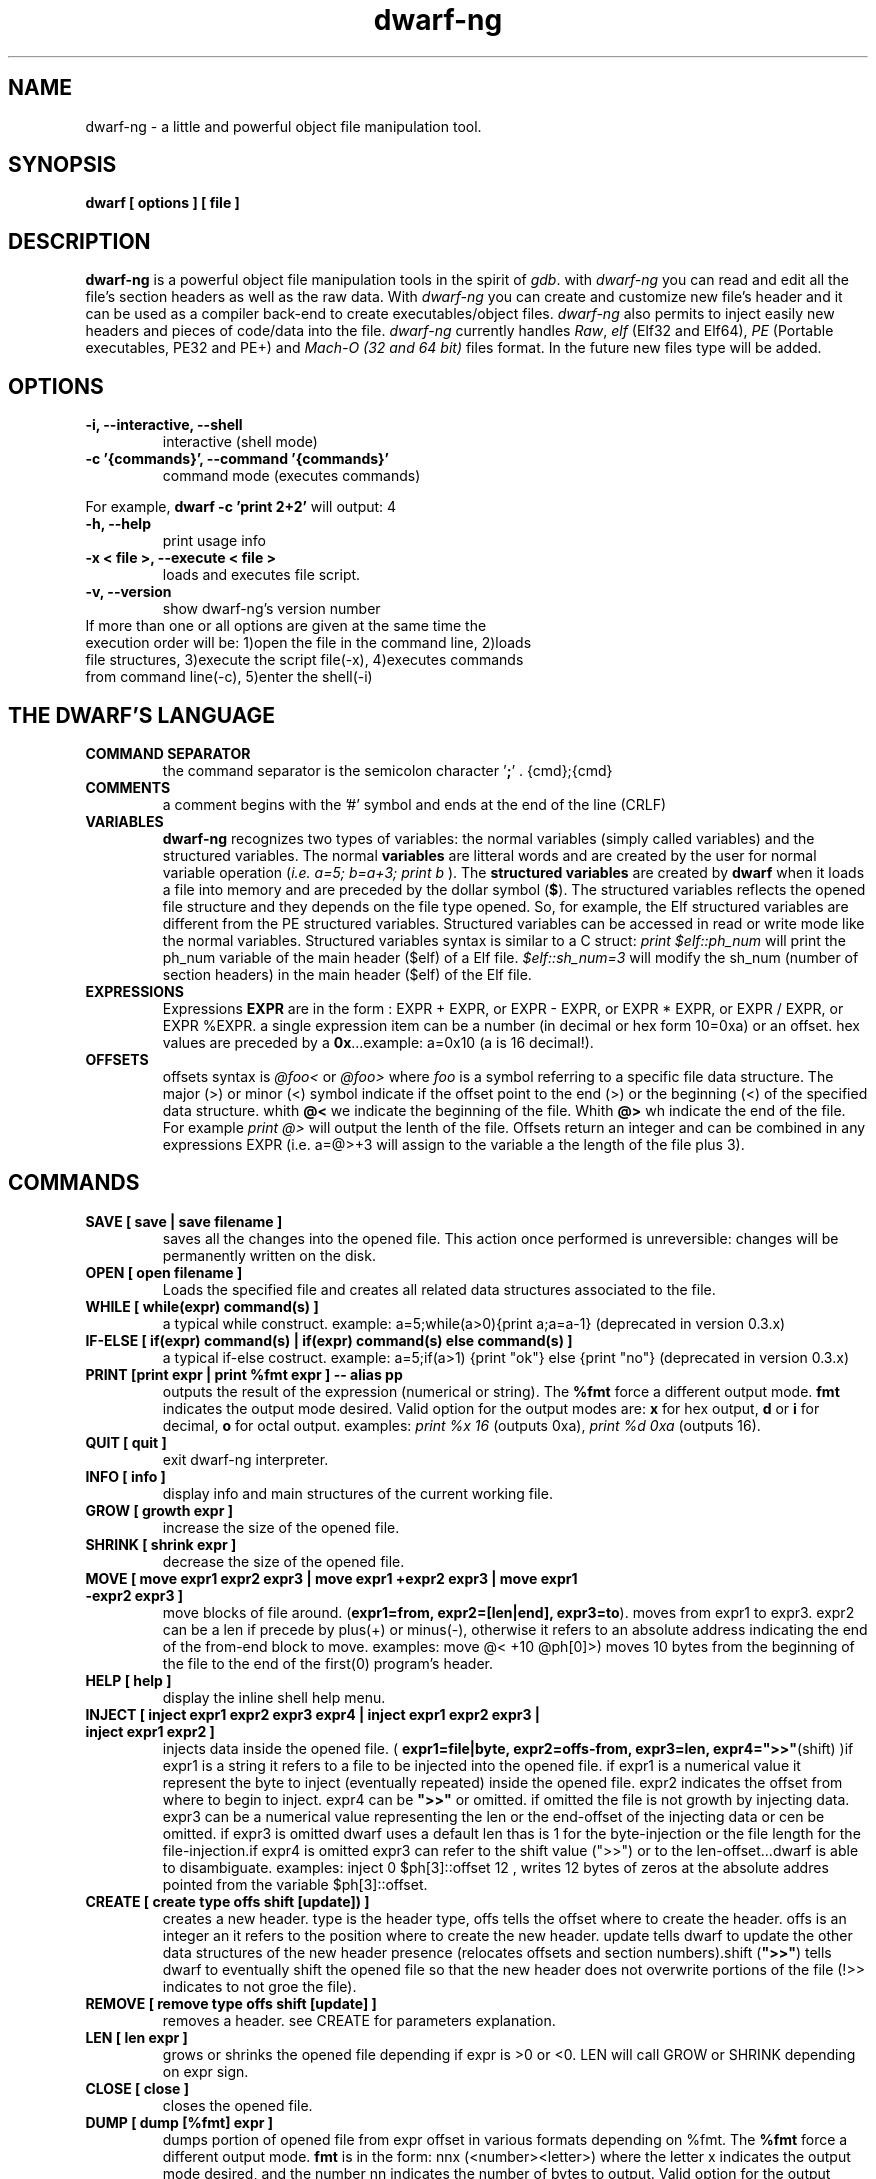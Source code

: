 .TH dwarf-ng 1 "(c) 2007-2013-2017 Fernando Iazeolla"
.SH NAME
dwarf-ng - a little and powerful object file manipulation tool.
.SH SYNOPSIS
.B dwarf [ options ] [ file ]
.SH DESCRIPTION
.B dwarf-ng
is a powerful object file manipulation tools in the spirit of \fIgdb\fP. with \fIdwarf-ng\fP you can read and edit all the file's section headers as well as the raw data. With \fIdwarf-ng\fP you can create and customize new file's header and it can be used as a compiler back-end to create executables/object files. \fIdwarf-ng\fP also permits to inject easily new headers and pieces of code/data into the file.
\fIdwarf-ng\fP currently handles \fIRaw\fP, \fIelf\fP (Elf32 and Elf64), \fIPE\fP (Portable executables, PE32 and PE+) and \fIMach-O (32 and 64 bit)\fP files format. In the future new files type will be added.
.SH OPTIONS
.TP
.B -i, --interactive, --shell
interactive (shell mode)
.TP
.B -c '{commands}', --command '{commands}'
command mode (executes commands)
.P
For example,
.B dwarf -c 'print 2+2'
will output:
4
.TP
.B -h, --help
print usage info
.TP
.B -x < file >, --execute < file >
loads and executes file script.
.TP
.B -v, --version
show dwarf-ng's version number
.TP
If more than one or all options are given at the same time the execution order will be: 1)open the file in the command line, 2)loads file structures, 3)execute the script file(-x), 4)executes commands from command line(-c), 5)enter the shell(-i)
.SH THE DWARF'S LANGUAGE
.TP 
.B COMMAND SEPARATOR
the command separator is the semicolon character '\fB;\fP' .
{cmd};{cmd}
.TP
.B COMMENTS
a comment begins with the '#' symbol and ends at the end of the line (CRLF)
.TP
.B VARIABLES
.B dwarf-ng 
recognizes two types of variables: the normal variables (simply called variables) and the structured variables.
The normal \fBvariables\fP are litteral words and are created by the user for normal variable operation (\fIi.e. a=5; b=a+3; print b\fP ).
The \fBstructured variables\fP are created by \fBdwarf\fP when it loads a file into memory and are preceded by the dollar symbol (\fB$\fP). The structured variables reflects the opened file structure and they depends on the file type opened. So, for example,  the Elf structured variables are different from the PE structured variables. Structured variables can be accessed in read or write mode like the normal variables. Structured variables syntax is similar to a C struct:
\fIprint $elf::ph_num\fP will print the ph_num variable of the main header ($elf) of a Elf file.
\fI$elf::sh_num=3\fP will modify the sh_num (number of section headers) in the main header ($elf) of the Elf file.
.TP
.B EXPRESSIONS
Expressions \fBEXPR\fP are in the form : EXPR + EXPR, or EXPR - EXPR, or EXPR * EXPR, or EXPR / EXPR, or EXPR %EXPR. a single expression item can be a number (in decimal or hex form 10=0xa) or an offset. hex values are preceded by a \fB0x\fP...example: a=0x10 (a is 16 decimal!).
.TP
.B OFFSETS
offsets syntax is \fI @foo< \fP or \fI @foo> \fP where \fIfoo\fP is a symbol referring to a specific file data structure. The major (>) or minor (<) symbol indicate if the offset point to the end (>) or the beginning (<) of the specified data structure. whith \fB@<\fP we indicate the beginning of the file. Whith \fB@>\fP wh indicate the end of the file. For example \fIprint @>\fP will output the lenth of the file. Offsets return an integer and can be combined in any expressions EXPR (i.e. a=@>+3 will assign to the variable a the length of the file plus 3).
.SH COMMANDS
.TP
.B SAVE [ save | save filename ]
saves all the changes into the opened file. This action once performed is unreversible: changes will be permanently written on the disk.
.TP
.B OPEN [ open filename ]
Loads the specified file and creates all related data structures associated to the file.
.TP
.B WHILE [ while(expr) command(s) ]
a typical while construct. example: a=5;while(a>0){print a;a=a-1} (deprecated in version 0.3.x)
.TP
.B IF-ELSE [ if(expr) command(s) | if(expr) command(s) else command(s) ]
a typical if-else costruct. example: a=5;if(a>1) {print "ok"} else {print "no"} (deprecated in version 0.3.x)
.TP
.B PRINT [print expr | print %fmt expr ] -- alias pp
outputs the result of the expression (numerical or string). The \fB%fmt\fP force a different output mode. \fBfmt\fP indicates the output mode desired. Valid option for the output modes are: \fBx\fP for hex output, \fBd\fP or \fBi\fP for decimal, \fBo\fP for octal output. examples: \fIprint %x 16\fP (outputs 0xa), \fIprint %d 0xa\fP (outputs 16).
.TP
.B QUIT [ quit ]
exit dwarf-ng interpreter.
.TP
.B INFO [ info ]
display info and main structures of the current working file.
.TP
.B GROW [ growth expr ]
increase the size of the opened file.
.TP
.B SHRINK [ shrink expr ]
decrease the size of the opened file.
.TP
.B MOVE [ move expr1 expr2 expr3 | move expr1 +expr2 expr3 | move expr1 -expr2 expr3 ]
move blocks of file around. (\fBexpr1=from, expr2=[len|end], expr3=to\fP). moves from expr1 to expr3. expr2 can be a len if precede by plus(+) or minus(-), otherwise it refers to an absolute address indicating the end of the from-end block to move. examples: \flmove @< +10 @ph[0]>)\fP moves 10 bytes from the beginning of the file to the end of the first(0) program's header.
.TP
.B HELP [ help ]
display the inline shell help menu.
.TP
.B INJECT [ inject expr1 expr2 expr3 expr4 | inject expr1 expr2 expr3 | inject expr1 expr2 ]
injects data inside the opened file. ( \fBexpr1=file|byte, expr2=offs-from, expr3=len, expr4=">>"\fP(shift) )if expr1 is a string it refers to a file to be injected into the opened file. if expr1 is a numerical value it represent the byte to inject (eventually repeated) inside the opened file. expr2 indicates the offset from where to begin to inject. expr4 can be \fB">>"\fP or omitted. if omitted the file is not growth by injecting data. expr3 can be a numerical value representing the len or the end-offset of the injecting data or cen be omitted. if expr3 is omitted dwarf uses a default len thas is 1 for the byte-injection or the file length for the file-injection.if expr4 is omitted expr3 can refer to the shift value (">>") or to the len-offset...dwarf is able to disambiguate. examples: \flinject 0 $ph[3]::offset 12\fP , writes 12 bytes of zeros at the absolute addres pointed from the variable $ph[3]::offset.
.TP
.B CREATE [ create type offs shift [update]) ]
creates a new header. type is the header type, offs tells the offset where to create the header. offs is an integer an it refers to the position where to create the new header.  update tells dwarf to update the other data structures of the new header presence (relocates offsets and section numbers).shift (\fB">>"\fP) tells dwarf to eventually shift the opened file so that the new header does not overwrite portions of the file (!>> indicates to not groe the file).
.TP
.B REMOVE [ remove type offs shift [update] ]
removes a header. see CREATE for parameters explanation.
.TP
.B LEN [ len expr ]
grows or shrinks the opened file depending if expr is >0 or <0. LEN will call GROW or SHRINK depending on expr sign.
.TP
.B CLOSE [ close ]
closes the opened file.
.TP
.B DUMP [ dump [%fmt] expr ]
dumps portion of opened file from expr offset in various formats depending on %fmt. The \fB%fmt\fP force a different output mode. \fBfmt\fP is in the form: nnx (<number><letter>) where the letter x indicates the output mode desired, and the number nn indicates the number of bytes to output. Valid option for the output modes are: \fBx\fP for hex output, \fBd\fP or \fIi\fP for decimal putput \fBs\fP for string output \fBc\fP for char output, \fBo\fP for octal output,\fBe\fP (default) for a nice dump output. examples: \fIdump @<\fP (dumps the beginning of the file), \fIdump %x3 @<+10\fP (displays 3 bytes in hex format from 10 positions from the beginning of the file).
.TP
.B EXTRACT [ extract from len file ]
extract 'len' bytes from opened file from 'from' position and save it into a new file called 'file'.
.TP
.B FILESIZE [ filesize [-h] ] -- alias fs
shows the size in bytes of the current working file. The -h option gives the result in human readable format.
.TP
.B FILELIST [ filelist ] -- alias fl
display a list of all current opened files.
.TP
.B FILEUSE [ fileuse expr ] -- alias fu
set expr number (taken from filelist command) file as current working file.
.SH CONFIG FILE
.TP
.B dwarfrc
\fBdwarf-ng\fP look for config files: \fI/etc/dwarfrc\fP first and then \fI.dwarfrc\fP in the $HOME directory. If no config file is founded dwarf-ng runs with default values. A snapshot of a config file il listed below:
.nf
#dwarf config file.
work_on_tmpcopy=yes #(yes|no)
verbose=0 #this is a comment
tmpdir="/tmp"
tmpname="dw_temp_filex"

.fi
where a comment line begins with a \fB#\fP.

.SH FILE TYPES
.TP
.B ELF
.nf
main elf struct: $elf
program header: $ph[0..n]
section header: $sh[0..n]
.fi
.TP
.B PE
.nf
MZEXE struct: $mz
pe main header: $pe
$pe::FileHeader
$pe::OptionalHeader
PE section: $sect[0..n]
.fi
.TP
.B MACH-O
.nf
Macho main header: $mac
load command: $lc[0..n]
Macho section: $lc::sect[0..n]
.fi
.TP
.B MACH-O FAT BINARY (UNIVERSAL BINARY)
.nf
main fat header: $fat
file's architectures: $arch[0..n]
.fi
.SH EXAMPLES
.B #//var assignment
.nf
a=5; print a
a=7
print a
b=3
c=a+b+7
print c
print %x c		#prints c variable in hexadecimal format
.fi

.B #//structured variable
.nf
open myfile			#open the file
info				#prints file's main structures
print $elf			#prints the main elf structure (assuming an elf file :) )
print $elf::ph_num	#prints program header's number
$elf::ph_num=7		#sets program header number
a=$sh[7]::offset	#puts into 'a' variable the 'offset' member of the 8th section header
print $ph			#prints a list of all program header
print $sh[0]		#prints the 1st section header details
.fi

.B #//offsets
.nf
print @<	#prints the offset of the beginnig of the opened file (zero ;) )
print @>	#prints the offset of the end of size (filesize ;) )
filesize	#equivalent to print @>
a=@sh[1]	#a is the offset of the beginning of the 2nd section header
c=@sh[1]<	#c=a
b=@sh[1]>	#b is the offset of the end of the 2nd section header
inject 0 $sh[4]::offset 10	#inject 10 times the value 0 (zero) from '$sh[4]::offset' offset
inject "vir.bin" @ph[4]>	#inject the content of "vir.bin" file from the end of the 5th program header
.fi

.B #//header create
.nf
create "ph" @ph[2]> !>>		#create a program header from the end of the 3rd program header's section 
				#and don't expand the file (it will overwrite data)
create "sh" @sh[4] >>		#create a section header from the beginning of the 5th section and shift file so it won't overwrite data. 
				#old $sh[4] is now $sh[5] and the section created is $sh[4]
$elf::sh_num=$elf::sh_num+1	#remember to increase the section number from the main elf header
create "sh" @sh[4] >> ++	#the '++' option at the end updates automatically the number of section from the main header
.fi
and remember also to update the offset of the shifted sections manually
.nf
a=5
while(a<=$elf::sh_num)
{
	$sh[a]::offset=$sh[a]::offset+$elf::sh_entsize
	a=a+1
}
.fi
.SH SEE ALSO
readelf(1), objdump(1), ht(1), otool(1), gdb(1), elf(5), elfsh(1), elfdump(1)
.SH AUTHOR
.nf
Fernando Iazeolla < fernando.iazeolla_FOobAr_gmail_Baz_com, by replacing _fOoBar_ with a @ and _Baz_ with a . > - founder & core developer.
.SH COPYRIGHT
.nf
Copyright (C) 2007-2013-2017 Fernando Iazeolla < fernando.iazeolla_FOobAr_gmail_Baz_com, by replacing _fOoBar_ with a @ and _Baz_ with a . >
.P
This program is free software; you can redistribute it and/or modify
it under the terms of the GNU General Public License as published by
the Free Software Foundation; either version 2 of the License, or
(at your option) any later version.
.P
This program is distributed in the hope that it will be useful,
but WITHOUT ANY WARRANTY; without even the implied warranty of
MERCHANTABILITY or FITNESS FOR A PARTICULAR PURPOSE.  See the
GNU General Public License for more details.
.P
You should have received a copy of the GNU General Public License
along with this program. If not, see <http://www.gnu.org/licenses/>.
